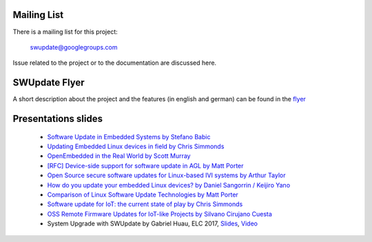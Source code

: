 Mailing List
============

There is a mailing list for this project:

	swupdate@googlegroups.com

Issue related to the project or to the documentation are discussed
here.

SWUpdate Flyer
==============

A short description about the project and the features (in english and german)
can be found in the `flyer <http://www.denx.de/en/pub/Software/WebHome/we-update.pdf>`_


Presentations slides
=====================

       - `Software Update in Embedded Systems by Stefano Babic <http://events.linuxfoundation.org/sites/events/files/slides/SoftwareUpdateForEmbedded.pdf>`_
       - `Updating Embedded Linux devices in field by Chris Simmonds <http://de.slideshare.net/chrissimmonds/linux-fieldupdate2015>`_
       - `OpenEmbedded in the Real World by Scott Murray <http://events.linuxfoundation.org/sites/events/files/slides/oe_in_the_real_world_smurray_elc2016.pdf>`_
       - `[RFC] Device-side support for software update in AGL by Matt Porter <https://lists.linuxfoundation.org/pipermail/automotive-discussions/2016-May/002061.html>`_
       - `Open Source secure software updates for Linux-based IVI systems by Arthur Taylor <http://events.linuxfoundation.org/sites/events/files/slides/Open%20Source%20secure%20software%20updates%20for%20Linux-based%20IVI%20systems.pdf>`_
       - `How do you update your embedded Linux devices? by Daniel Sangorrin / Keijiro Yano <http://events.linuxfoundation.org/sites/events/files/slides/linuxcon-japan-2016-softwre-updates-sangorrin.pdf>`_
       - `Comparison of Linux Software Update Technologies by Matt Porter <http://events.linuxfoundation.org/sites/events/files/slides/Comparison%20of%20Linux%20Software%20Update%20Technologies_0.pdf>`_
       - `Software update for IoT: the current state of play by Chris Simmonds <http://de.slideshare.net/chrissimmonds/software-update-for-iot-the-current-state-of-play>`_
       - `OSS Remote Firmware Updates for IoT-like Projects by Silvano Cirujano Cuesta <http://events.linuxfoundation.org/sites/events/files/slides/OSS_Remote_Firmware_Updates_for_IoT-like_Projects.pdf>`_
       - System Upgrade with SWUpdate by Gabriel Huau, ELC 2017, `Slides <http://events.linuxfoundation.org/sites/events/files/slides/ELC2017_SWUpdate.pdf>`_, `Video <https://www.youtube.com/watch?v=ePRTTfGJUI4&t=16s>`_

